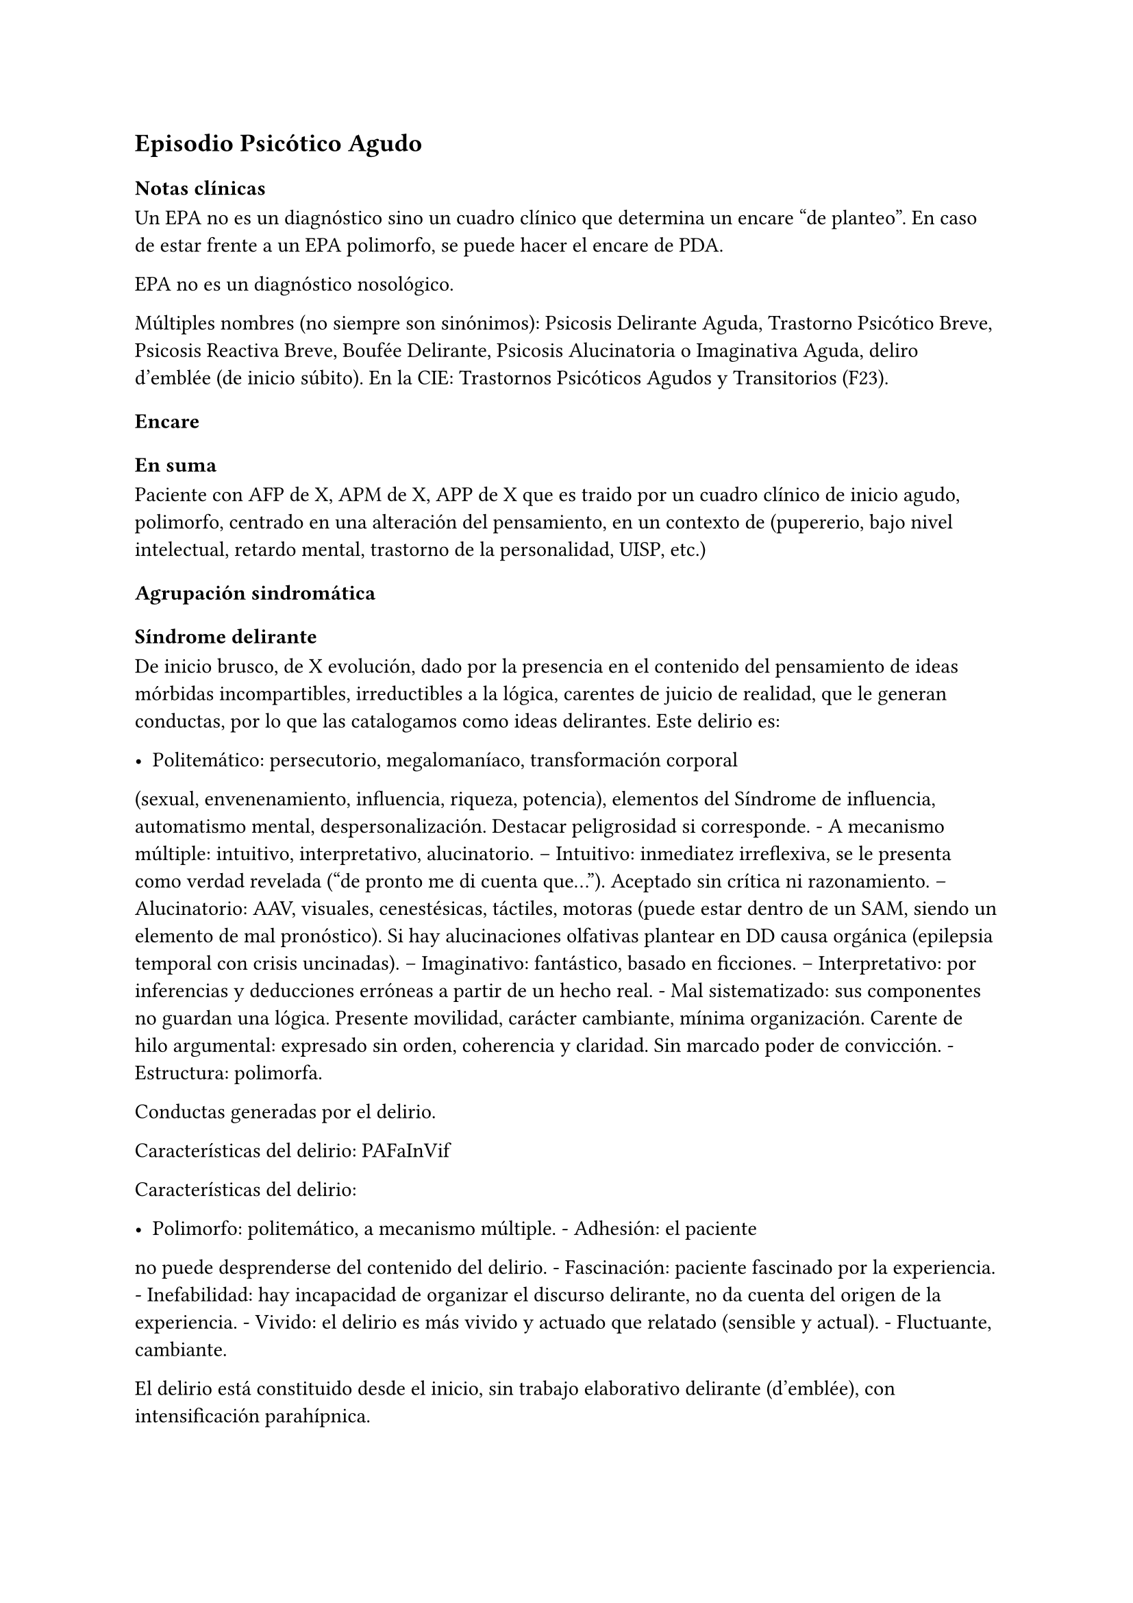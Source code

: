 == Episodio Psicótico Agudo

=== Notas clínicas

Un EPA no es un diagnóstico sino un cuadro clínico que determina un
encare "de planteo". En caso de estar frente a un EPA polimorfo, se
puede hacer el encare de PDA.

EPA no es un diagnóstico nosológico.

Múltiples nombres (no siempre son sinónimos): Psicosis Delirante Aguda,
Trastorno Psicótico Breve, Psicosis Reactiva Breve, Boufée Delirante,
Psicosis Alucinatoria o Imaginativa Aguda, deliro d’emblée (de inicio
súbito). En la CIE: Trastornos Psicóticos Agudos y Transitorios (F23).

=== Encare

==== En suma

Paciente con AFP de X, APM de X, APP de X que es traido por un cuadro
clínico de inicio agudo, polimorfo, centrado en una alteración del
pensamiento, en un contexto de (pupererio, bajo nivel intelectual,
retardo mental, trastorno de la personalidad, UISP, etc.)

==== Agrupación sindromática

===== Síndrome delirante

De inicio brusco, de X evolución, dado por la presencia en el contenido
del pensamiento de ideas mórbidas incompartibles, irreductibles a la
lógica, carentes de juicio de realidad, que le generan conductas, por lo
que las catalogamos como ideas delirantes. Este delirio es:

- Politemático: persecutorio, megalomaníaco, transformación corporal
(sexual, envenenamiento, influencia, riqueza, potencia), elementos del
Síndrome de influencia, automatismo mental, despersonalización. Destacar
peligrosidad si corresponde. - A mecanismo múltiple: intuitivo,
interpretativo, alucinatorio. -- Intuitivo: inmediatez irreflexiva, se
le presenta como verdad revelada ("de pronto me di cuenta que...").
Aceptado sin crítica ni razonamiento. -- Alucinatorio: AAV, visuales,
cenestésicas, táctiles, motoras (puede estar dentro de un SAM, siendo un
elemento de mal pronóstico). Si hay alucinaciones olfativas plantear en
DD causa orgánica (epilepsia temporal con crisis uncinadas). --
Imaginativo: fantástico, basado en ficciones. -- Interpretativo: por
inferencias y deducciones erróneas a partir de un hecho real. - Mal
sistematizado: sus componentes no guardan una lógica. Presente
movilidad, carácter cambiante, mínima organización. Carente de hilo
argumental: expresado sin orden, coherencia y claridad. Sin marcado
poder de convicción. - Estructura: polimorfa.

Conductas generadas por el delirio.

Características del delirio: PAFaInVif

Características del delirio:

- Polimorfo: politemático, a mecanismo múltiple. - Adhesión: el paciente
no puede desprenderse del contenido del delirio. - Fascinación: paciente
fascinado por la experiencia. - Inefabilidad: hay incapacidad de
organizar el discurso delirante, no da cuenta del origen de la
experiencia. - Vivido: el delirio es más vivido y actuado que relatado
(sensible y actual). - Fluctuante, cambiante.

El delirio está constituido desde el inicio, sin trabajo elaborativo
delirante (d’emblée), con intensificación parahípnica.

===== Síndrome de alteración del humor y la afectividad

Oscilante en forma solidaria con el delirio. Ansiedad MIDI, manifestada
s/t a nivel de la psicomotricidad. Puede haber aceleración del
pensamiento con taquipsiquia y verborrea. La mímica y gestualidad pueden
estar aumentadas, con fascies cambiante.

===== Síndrome conductual

Cuadro actual Auto/heteroagresividad, EPM, CB y pragmatismos,
psicomotricidad (subsidiario al síndrome delirante ya analizado).

Curso de vida. Sº de consumo de sustancias (pauta que desconocemos).

===== Síndrome de alteración de la conciencia

Toda la persona está alterada en función del delirio. La conciencia se
encuentra polarizada con déficit en la atención espontánea y voluntaria.
Dificultad para ordenar la experiencia consciente en el presente. No
presentifica la entrevista, carece de conciencia mórbida.

Memoria alterada con paramnesias (falsificaciones del acto mnésico,
mezcla del pasado y presente, de lo real con lo imaginado, con falsos
reconocimientos, ilusión de sosías), sin DOTE.

Hay una atmósfera de estado crepuscular de la conciencia (fascinación,
"ser consciente en penumbras"). Es capaz de estar en el mundo
compartible con OTE, pero con una disgregación y estrechamiento del
campo de la conciencia, como hipnotizado, inmerso en el contenido
patológico de la experiencia, sin poder salir de la misma. Actitud
meditativa y de escucha que permite inferir la fascinación por la
experiencia.

==== Personalidad y Nivel

Nivel en diferido.

.Personalidad Destacar todo lo que haya en la HC porque importa en el DD
y en el pronóstico.

==== Diagnóstico positivo

===== Nosografía clásica

Psicosis. Psicosis aguda

====== Psicosis delirante aguda

Por: inicio brusco, sin prodromos, de un cuadro con predominio de lo
delirante (sobre la alteración del humor y de la consciencia), con curso
fluctuante y agravación parahípnica, el carácter intensamente vivenciado
con fascinación e inefabilidad, polimorfismo dado por un delirio
politemático, a mecanismo múltiple, cambiante.

===== DSM-IV

Trastorno psicótico breve (provisorio).

Trastorno esquizofreniforme (provisorio), ya que cumple los criterios de
corte transversal para fase activa de esquizofrenia y en cuanto al corte
longitudinal lleva menos de 6 meses de evolución, quedando sujeto el
diagnóstico final a este criterio de duración, plazo en el cual deberá
volver al nivel previo de funcionamiento.

====== CIE-10

F23: Trastornos psicóticos agudos y transitorios F23.0: TPA polimorfo
sin síntomas de esquizofrenia. F23.1: TPA polimorfo con síntomas de
esquizofrenia. F23.2: TPA de tipo esquizofrénico. F23.3: TPA con
predominio de ideas delirantes. F23.8: Otros TPA y transitorios. F23.9:
TPA y transitorio sin especificación.

==== Diagnósticos diferenciales

Según edad: AP consumo de drogas - Sintomatología acompañante cambiar
orden.

En primer lugar, con otras psicosis de instalación aguda que se pueden
presentar con delirio:

- Manía delirante: AP y AF afectivos. Comparten el debut temprano, la
existencia de una desestructuración de la conciencia, pudiendo haber
inquietud motora, verborrea e ideación megalomaníaca en ambas. Pero en
la PDA predomina el trastorno delirante sobre la afectación del humor,
siendo la afectividad cambiante, oscilante, congruente con la temática
delirante. No existe actitud lúdica ni verdadera con fuga de ideas. -
Melacolía delirante (en caso de tener ideas con contenido depresivo). Lo
descartamos por la ausencia de un síndrome depresivo. En la depresión
suele haber un inicio más progresivo, centrado en el humor en menos, con
IPM, DM y el delirio es TOMOPOADIR. En la PDA predomina el delirio pos
sobre la alteración del humor. - Causa orgánica o medicamentosa:
descartaremos por la clínica y paraclínica, no existiendo datos en la
historia (tiene más peso en un > 40 años, sin AF ni AP psiquiátricos).
-- Tóxica: intoxicación, uso o abstinencia de estimulantes del SNC,
alcohol, cocaína, anfetaminas, fenciclidina, alucinógenos,
antidepresivos, corticoides, clonidina, otros medicamentos (isoniazida,
AINEs, digitálicos, anticolinérgicos, L-Dopa, suspensión brusca de
IMAO). Absinencia de OH, BZD. -- Endocrinológica: hipertiroidismo,
Cushing. -- Metabólica: porfiria aguda, encefalopatía hepática, hipo /
hipercalcemia. Enfermedad de Wilson. -- Nutricionales: pelagra, déficit
de tiamina, déficit B12. -- Neurológica: tumores, TEC, hematoma
subdural, epilepsia (crisis parciales complejas), esclerosis múltiple,
corea (Huntington), vascular. Demencias (Alzheimer, Pick). Ictus. --
Infecciosa: meningitis, encefalopatía por HIV, encefalitis virales.
Neurosífilis. -- Autoinmune: LES - Confusión mental o Delirium.
Comparten la dificultad para ordenar la experiencia consciente actual,
los falsos reconocimientos. Alejado por la falta de estructura onírica
en el delirio, ausencia de perplejidad y ausencia de causa orgánica
clara. En la PDA predomina el delirio por sobre la alteración de
conciencia.

TIP: Orientadores de organicidad: primer episodio con debut tardío,
atipicidad, alucinaciones olfativas o visuales prominentes, evolución
atípica.

Exacerbación de esquizofrenia paranoide: si corresponde a un 2º episodio
de PDA, pese a reiterar episodios delirantes, no pensamos que se trate
de una psicosis crónica por el período intercrítico libre de
sintomatología y sin deterioro pragmático. Eventual DD con Trastorno
Esquizoafectivo.

En caso de muchos elementos de mal pronóstico puede plantearse DD con
inicio de Esquizofrenia.

Psicosis histérica: neurosis histérica descompensada con síntomas
disociativos. Lo descarta la ausencia de una personalida histérica,
falta de antecedentes de síntomas conversivos o disociativos, falta de
desencadenante emocional, beneficio secundario, bella indiferencia y por
la ausencia de conflicto insconsciente en juego. Alternativamente:
trastorno de la personalidad con síntomas disociativos.

==== Diagnóstico etiopatogénico y psicopatológico

===== Etiopatogenia

Multifactorial: biológicos y psicosociales.

Importa destacar el factor terreno (s/t si hay AF AP de cuadros
similares) que evoca un predisposición del sujeto, una fragilidad yoica
con bajo umbral ara delirar sobre la cual inciden factores
desencadenantes BPS.

En lo biológico: consumo de sustancias, en especial el consumo de
marihuana es un factor de riesgo para el desarrollo de episodios
psicóticos#footnote[Moore, T. H., Zammit, S., Lingford-Hughes, A., Barnes, T. R., Jones, P. B., Burke, M., & Lewis, G. (2007). Cannabis use and risk of psychotic or affective mental health outcomes: a systematic review. The Lancet, 370(9584), 319-328.] , abandono de medicación.

En lo psicosocial: medio familiar, pérdidas o estresantes.

===== Psicopatología

Psicoanálisis: los sucesos estresantes provocan gran angustia que es
proyectada como un mecanismo de defensa en el delirio, siendo el
mecanismo de defensa una negación psicótica de la realidad.

Para Jaspers, esta experiencia delirante primaria se constituye a medida
que el campo de la conciencia se desorganiza, llegando en profundidad a
medio camino del ensueño, viviendo la experiencia delirante y
alucinatoria como la proyección del inconsciente hacia el mundo
exterior.

Según la TOD de Ey, corresponde a una desestructuración de conciencia de
2° grado o conciencia oniroide, con ósmosis de los espacios
vitales/vivenciales (realidad externa e interna), en la cual la
conciencia se hace suficientemente imaginativa como para que instale
secundariamente la experiencia delirante y alucinatoria como una
proyección del inconsciente.

La vivencia delirante se constituye a medida que el campo de la
conciencia se desorganiza.

==== Paraclínica

El diagnóstico es clínico. Realizaremos exámenes para: descartar
diagnósticos diferenciales (s/t lo orgánico), con vistas al tratamiento,
de valoración general). Se solicitarán estudios desde un triple punto de
vista: biológico, psicológico y social.

===== Biológico

Examen físico completo, con énfasis en lo neurológico. Consulta con
internista. Buscaremos elementos para descartar causas orgánicas
reversibles del cuadro (HTEC, estigmas de UISP, síntomas neurológicos
focales y de irritación meníngea.

Rutinas: hemograma, glicemia, función renal, orina, ionograma, funcional
y enzimograma hepático (ecefalopatía hepática y por uso de fármacos de
metabolización hepática).

En mujer en edad genital activa: test de embarazo.

Si hay elementos clínicos que lo ameriten: TAC / RNM. Sabiendo que no se
recomienda la realización de TAC o RMN de rutina en un primer episodio
de psicosis, excepto que exista algún otro elemento de sospecha#footnote[Albon, E., Tsourapas, A., Frew, E., Davenport, C., Oyebode, F., Bayliss, S., ... & Meads, C. (2008). Structural neuroimaging in psychosis: a systematic review and economic evaluation.] #footnote[Khandanpour, N., Hoggard, N., & Connolly, D. J. A. (2013). The role of MRI and CT of the brain in first episodes of psychosis. Clinical radiology, 68(3), 245-250.].

Para descartar diagnósticos diferenciales:

. monitorización de fármacos y drogas en sangre y orina. . HIV
(encefalopatía por HIV), VDRL (neurosífilis). Si la situaciuón lo
amerita: HVB, HVC. . Función tiroidea. . Según la clínica: EEG con
deprivación de sueño y registro prolongado.

Para descartar contraindicaciones ante eventual tratamiento con ECT:
consulta con cardiólogo, ECG, RxTx, examen neurológico y Fondo de ojo.

===== Psicológico

Luego de superado el cuadro actual. Tests de personalidad proyectivos y
no proyectivos, tests de nivel (Bender, Weschler). Procurando conocer la
conflictividad del paciente así como sus aspectos más sanos, mecanismos
de defensa, integridad de la organización del pensamiento y manejo de la
agresividad y angustia, para un abordaje terapéutico eventual.

===== Social

Entrevistas con terceros para ampliar información, inventario de eventos
vitales, analizar incidencia el medio en la patología, valoración de la
red de soporte social, Interesa investigar el nivel de funcionamiento
previo y la eventual existencia de un corte existencial. Explicaremos
las medidas terapéuticas a realizar, riesgos y beneficios de la ECT,
obteniendo el consentimiento informado por escrito por parte de
familiares. Datos de internaciones anteriores, tratamiento instituido y
respuesta al mismo.

==== Tratamiento

El tratamiento será dinámico, adaptado a la evolución clínica, realizado
por equipo multidisciplinario.

Internaremos en Hospital Psiquiátrico, dado el intenso estado delirante,
alucinatorio, del paciente y la inestabilidad psíquica que esto implica,
que puede llevar a conductas auto o heteroagresivas con consecuencias
médico-legales.

Lo ideal es una sala individual, sin elementos de riesgo (ventanas,
espejos), con asistencia de enfermería especializada las 24 horas y
acompañante continentador a permanencia.

De esta forma lograremos:

. continentar al paciente calmando su sufrimiento psíquico . tratar el
delirio de forma rápida y eficaz . acortar la duración del episodio
actual, mejorando el pronóstico . ajustar la medicación de forma rápida
según la evolución del cuadro . proteger al paciente y terceros de las
posibles complicaciones médico-legales . vigilar fuga y conductas de
riesgo / autoeliminación . realizar la paraclínica necesaria para
descartar diferenciales

Realizaremos estrictos controles clínicos y monitoreo del tratamiento.

===== Biológico

Haloperidol, NL incisivo, con efecto antidelirante, del grupo de las
Butirofenonas, 5 mg i/m H8 y H20, que regularemos según respuesta
clínica y tolerancia (pudiendo agregar otros 5 mg H14 i/m de ser
necesario). Controlaremos la aparición de efectos secundarios tipo
extrapiramidal (temblor, rigidez, rueda dentada, bradipsiquia). Si
aparecen concentraremos las dosis en la noche (ya que éstos no aparecen
durante el sueño). Actúa bloqueando los receptores dopaminérgicos D2
cortico-meso-límbicos.

TIP: Deben vigilarse efectos extrapiramidales (en especial distonías
agudas) en pacientes varones, jóvenes. En caso se puede plantear asociar
antiparkinsonianos de entrada. Similares consideraciones en caso de AF
de enfermedad de Parkinson o de AP de reacciones extrapiramidales.

- Si no lo controlamos de éste modo, agregaremos un antiparkinsoniano de
síntesis como el Biperideno 2 mg v/o H8 H14. Si hay distonías agudas:
Biperideno 2 mg i/m c/8 hs que en 2-3 días se pasa a v/o.

Pasaremos la medicación a v/o si a los 5-7 día obtenemos mejoría.

Si no hay mejoría, agregaremos otros 5 mg i/m H14 de Haloperidol.

.Falta de respuesta Si a los 10-14 días no hubo mejoría
clínica/sintomática significativa en la actividad delirante y/o
alucinatoria y persiste la dificultad en el contacto con la realidad
indicaremos ECT a realizar por anestesista, con paciente en ayunas, 1
sesión cada día por medio con oxigenoterapia, monitoreo ECG y EEG, con
anestesia a determinar por anestesista y curarizantes como la
succinilcolina, con colocación de electrodos bitemporal. Controlaremos
la duración de la convulsión. Regularemos la cantidad de sesiones según
respuesta, planteando inicialmente entre 8-12 sesiones para lograr el
efecto deseado. Vigilaremos al paciente luego de cada sesión sabiendo
que pueden existir cefaleas y trastornos mnésicos de breve duración.
Debemos contar previamente con consentimiento informado firmado por
familiar responsable.

La ECT puede ser de primera elección en caso de riesgo vital (rechazo de
alimentos, mal estado general, contraindicaciones de antipsicóticos).

.Ansiedad Lorazepam 1 amp i/m cada 6-8 horas, pasando luego a vía oral.
Segunda línea: Levomepromazina (NL sedativo) 25 mg i/m cada 8 horas. En
este caso estaremos atentos a los efectos secundarios: sedación,
hipotensión postural, efectos anticolinérgicos).

.Insomnio Flunitrazepam 2m 1c v/o noche o, de requerir IM, Midazolam 1
amp im.

===== Psicológico

Entrevistas diarias para:

- promover alianza terapéutica - configurando un marco continentador y
de apoyo - evaluando si hay la crítica del delirio. - investigando y
reforzando aspectos sanos - evaluando facto desencadenante y estresores
ambientales

Valorar la posibilidad de psicoterapia una vez superado el cuadro
actual, supeditado a paraclínica.

===== Social

Visitas a discreción, personas más aptas

Información a familia de la enfermedad y del pronóstico, jerarquizando
cumplimiento de la medicación. Buscar alianza terapéutica entre la
familia y el equipo tratante.

Medidas psicoterapéuticas para disminuir el estrés familiar que propicia
recaídas.

.Alta

Se efectuará una vez logrado:

- Remisión total o considerable de la sintomatología delirante -
Aparición de crítica - Normalización de las CB, la afectividad y el
autocuidado - Ausencia de ideación suicida

Una vez lograda la remisión otorgaremos el alta hospitalaria con
Haloperidol 5 mg v/o H8 y H20 (con la dosis con que se obtuvo mejoría)
(retorno al hogar como factor de estrés). Biperideno según lo mencionado
antes. Eventualmente medicación sedativa para lo que preferimos una
benzodiacepina de vida media larga.

Realizaremos controles en policlínica seriados, que iremos espaciando
hasta llegar a un control mensual. Mantendremos las dosis de Haloperidol
que según la evolución iremos disminuyendo lentamente mes a mes (según
historia) luego de 6 meses-1 año, hasta lograr la dosis mínima eficaz.

En caso de perfil de bajo cumplimiento indicaremos un NL de depósito tal
como Decanoato de Haloperidol i/m cada 21 días, sabiendo que 100 mg i/m
de NLD corresponden a 5 mg v/o (10 v/o = 150 mg HD; 15 v/o = 200 mg HD).
Segunda línea: Palmitato de Pipotiazina cada 4 semanas).

==== Evolución y pronóstico

Pensamos obtener la remisión del cuadro actual con el tratamiento
instituido. El pronóstico dependerá de la adhesión al tratamiento y
controles pautados.

- PVI: sujeto a riesgos vitales que impliquen sus conductas delirantes.
Posibilidad de instalación de depresión postpsicótica. - PPI y PPA:
puede ser variable.

Evolución:

50% evolucionan favorablemente 50% restante:

- intermitente con repetición de episodios similares - evolución a
cuadros afectivos - evolución a psicosis crónica tipo esquizofrenia

Este paciente presenta elementos de buen/mal pronóstico:

Buen pronóstico:

- profunda alteración de la conciencia. Gran desestructuración (cuanto
más confuso mejor pronóstico)
- brusquedad del inicio delirio
- breve duración de las crisis
- polimorfismo
- buena respuesta al tratamiento
- trastornos del humor
- intensamente vivenciado
- AP de cuadro similares breves con buena respuesta
- reactividad del cuadro
- AP de RAP grupo B, sobre todo histriónicos (dramatización,
teatralidad).
- riqueza imaginativa
- alteración de CB

Mal pronóstico:

- automatismo mental importante
- presencia de elementos de SDD
- sistematización del delirio
- duración de las crisis
- elementos centrados en la corporeidad / hipocondríacos
- resistencia a la terapéutica o abandonos de tratamientos
- AP de RAP grupo A (s/t esquizoide)
- aplanamiento afectivo
- AF de psicosis crónica
- persistencia de estresores ambientales / mala continentación

socio-familiar

===== Notas psicosis puerperal

En caso de psicosis puerperal:

- riesgo inicial 1/500 primíparas - en lo subsiguientes partos: 1/3

Depresión puerperal no psicótica = 10-15

Etiología:

- hormonal - factores psicosociales: estrés, cambios vitales por
emabrazo (matrimonio, roles). Psicoanálisis: pérdida narcisita del yo
independiente.

Predisponentes:En las primíparas y pacientes con AP o AF de trastornos
del estado de ánimo o episodios previos de depresión o psicosis
postparto, se incrementa el riesgo. Recurrencia elevada: psicosis 1/3,
depresión 1/2.

==== En suma Hemos visto un paciente de sexo X, de X años, procedente de
MSEC X, con AF de X, APM de X, APP de X, que consulta por X, en quien
diagnosticamos X, reconociendo como desencadenantes X, planteando
diagnósticos diferenciales con X, que hemos estudiado con X, realizado
un tratamiento con X, planteando un pronóstico X.
